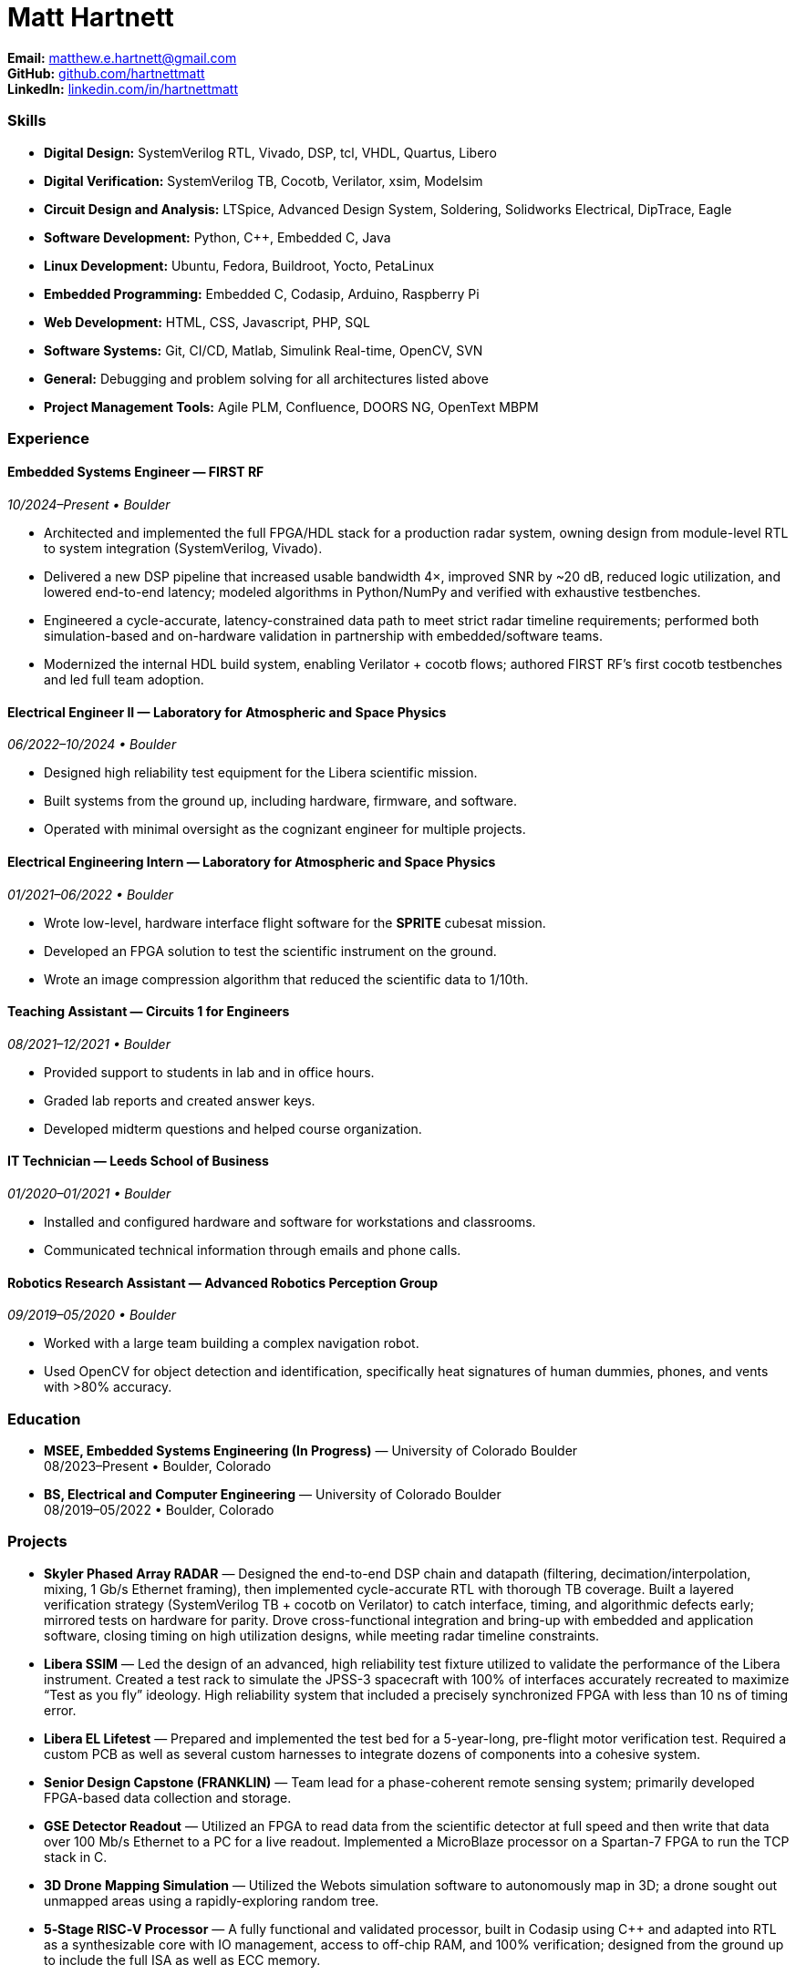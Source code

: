 = Matt Hartnett
:doctype: article
:sectnums!:
:icons: font
:source-highlighter: rouge
:toc!:
:pdf-theme: theme.yml
:pdf-fontsdir: GEMS   // uses built-in Noto (no external files needed)
:page-margin: 1in
:linkattrs:

*Email:* mailto:matthew.e.hartnett@gmail.com[matthew.e.hartnett@gmail.com] +
*GitHub:* https://github.com/hartnettmatt[github.com/hartnettmatt] +
*LinkedIn:* https://www.linkedin.com/in/hartnettmatt[linkedin.com/in/hartnettmatt]

=== Skills
[%compact]
* *Digital Design:* SystemVerilog RTL, Vivado, DSP, tcl, VHDL, Quartus, Libero
* *Digital Verification:* SystemVerilog TB, Cocotb, Verilator, xsim, Modelsim
* *Circuit Design and Analysis:* LTSpice, Advanced Design System, Soldering, Solidworks Electrical, DipTrace, Eagle
* *Software Development:* Python, C++, Embedded C, Java
* *Linux Development:* Ubuntu, Fedora, Buildroot, Yocto, PetaLinux
* *Embedded Programming:* Embedded C, Codasip, Arduino, Raspberry Pi
* *Web Development:* HTML, CSS, Javascript, PHP, SQL
* *Software Systems:* Git, CI/CD, Matlab, Simulink Real-time, OpenCV, SVN
* *General:* Debugging and problem solving for all architectures listed above
* *Project Management Tools:* Agile PLM, Confluence, DOORS NG, OpenText MBPM

=== Experience

==== Embedded Systems Engineer — FIRST RF
_10/2024–Present • Boulder_

[%compact]
- Architected and implemented the full FPGA/HDL stack for a production radar system, owning design from module-level RTL to system integration (SystemVerilog, Vivado).
- Delivered a new DSP pipeline that increased usable bandwidth 4×, improved SNR by ~20 dB, reduced logic utilization, and lowered end-to-end latency; modeled algorithms in Python/NumPy and verified with exhaustive testbenches.
- Engineered a cycle-accurate, latency-constrained data path to meet strict radar timeline requirements; performed both simulation-based and on-hardware validation in partnership with embedded/software teams.
- Modernized the internal HDL build system, enabling Verilator + cocotb flows; authored FIRST RF’s first cocotb testbenches and led full team adoption.

==== Electrical Engineer II — Laboratory for Atmospheric and Space Physics
_06/2022–10/2024 • Boulder_

- Designed high reliability test equipment for the Libera scientific mission.
- Built systems from the ground up, including hardware, firmware, and software.
- Operated with minimal oversight as the cognizant engineer for multiple projects.

==== Electrical Engineering Intern — Laboratory for Atmospheric and Space Physics
_01/2021–06/2022 • Boulder_

- Wrote low-level, hardware interface flight software for the *SPRITE* cubesat mission.
- Developed an FPGA solution to test the scientific instrument on the ground.
- Wrote an image compression algorithm that reduced the scientific data to 1/10th.

==== Teaching Assistant — Circuits 1 for Engineers
_08/2021–12/2021 • Boulder_

- Provided support to students in lab and in office hours.
- Graded lab reports and created answer keys.
- Developed midterm questions and helped course organization.

==== IT Technician — Leeds School of Business
_01/2020–01/2021 • Boulder_

- Installed and configured hardware and software for workstations and classrooms.
- Communicated technical information through emails and phone calls.

==== Robotics Research Assistant — Advanced Robotics Perception Group
_09/2019–05/2020 • Boulder_

- Worked with a large team building a complex navigation robot.
- Used OpenCV for object detection and identification, specifically heat signatures of human dummies, phones, and vents with >80% accuracy.

=== Education

- *MSEE, Embedded Systems Engineering (In Progress)* — University of Colorado Boulder +
  08/2023–Present • Boulder, Colorado
- *BS, Electrical and Computer Engineering* — University of Colorado Boulder +
  08/2019–05/2022 • Boulder, Colorado

=== Projects

- *Skyler Phased Array RADAR* — Designed the end-to-end DSP chain and datapath (filtering, decimation/interpolation, mixing, 1 Gb/s Ethernet framing), then implemented cycle-accurate RTL with thorough TB coverage. Built a layered verification strategy (SystemVerilog TB + cocotb on Verilator) to catch interface, timing, and algorithmic defects early; mirrored tests on hardware for parity. Drove cross-functional integration and bring-up with embedded and application software, closing timing on high utilization designs, while meeting radar timeline constraints.
- *Libera SSIM* — Led the design of an advanced, high reliability test fixture utilized to validate the performance of the Libera instrument. Created a test rack to simulate the JPSS-3 spacecraft with 100% of interfaces accurately recreated to maximize “Test as you fly” ideology. High reliability system that included a precisely synchronized FPGA with less than 10 ns of timing error.
- *Libera EL Lifetest* — Prepared and implemented the test bed for a 5-year-long, pre-flight motor verification test. Required a custom PCB as well as several custom harnesses to integrate dozens of components into a cohesive system.
- *Senior Design Capstone (FRANKLIN)* — Team lead for a phase-coherent remote sensing system; primarily developed FPGA-based data collection and storage.
- *GSE Detector Readout* — Utilized an FPGA to read data from the scientific detector at full speed and then write that data over 100 Mb/s Ethernet to a PC for a live readout. Implemented a MicroBlaze processor on a Spartan-7 FPGA to run the TCP stack in C.
- *3D Drone Mapping Simulation* — Utilized the Webots simulation software to autonomously map in 3D; a drone sought out unmapped areas using a rapidly-exploring random tree.
- *5‑Stage RISC‑V Processor* — A fully functional and validated processor, built in Codasip using C++ and adapted into RTL as a synthesizable core with IO management, access to off-chip RAM, and 100% verification; designed from the ground up to include the full ISA as well as ECC memory.

=== References

- *Dominic Doty* — Software Development Engineer, Amazon — doty.dominic@gmail.com — (303) 704‑8313
- *Jack Williams, PhD* — Senior Electrical Engineer, Blue Canyon Technologies — (303) 735‑8727
